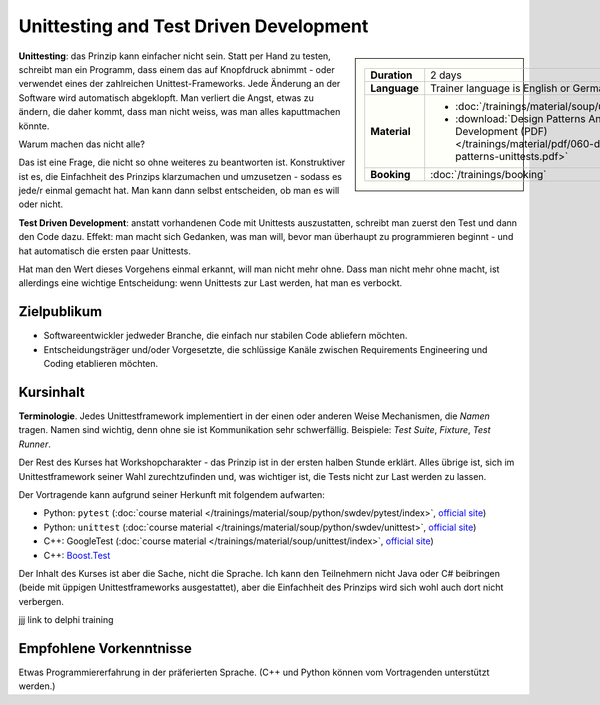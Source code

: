 Unittesting and Test Driven Development
=======================================

.. sidebar::

   .. list-table::
      :align: left

      * * **Duration**
	* 2 days
      * * **Language**
	* Trainer language is English or German
      * * **Material**
	* * :doc:`/trainings/material/soup/unittest/index`
	  * :download:`Design Patterns And Test Driven Development
            (PDF)
            </trainings/material/pdf/060-design-patterns-unittests.pdf>`
      * * **Booking**
	* :doc:`/trainings/booking`

**Unittesting**: das Prinzip kann einfacher nicht sein. Statt per Hand
zu testen, schreibt man ein Programm, dass einem das auf Knopfdruck
abnimmt - oder verwendet eines der zahlreichen
Unittest-Frameworks. Jede Änderung an der Software wird automatisch
abgeklopft. Man verliert die Angst, etwas zu ändern, die daher kommt,
dass man nicht weiss, was man alles kaputtmachen könnte.

Warum machen das nicht alle?

Das ist eine Frage, die nicht so ohne weiteres zu beantworten
ist. Konstruktiver ist es, die Einfachheit des Prinzips klarzumachen
und umzusetzen - sodass es jede/r einmal gemacht hat. Man kann dann
selbst entscheiden, ob man es will oder nicht.

**Test Driven Development**: anstatt vorhandenen Code mit Unittests
auszustatten, schreibt man zuerst den Test und dann den Code
dazu. Effekt: man macht sich Gedanken, was man will, bevor man
überhaupt zu programmieren beginnt - und hat automatisch die ersten
paar Unittests.

Hat man den Wert dieses Vorgehens einmal erkannt, will man nicht mehr
ohne. Dass man nicht mehr ohne macht, ist allerdings eine wichtige
Entscheidung: wenn Unittests zur Last werden, hat man es verbockt.

Zielpublikum
------------

* Softwareentwickler jedweder Branche, die einfach nur stabilen Code
  abliefern möchten.
* Entscheidungsträger und/oder Vorgesetzte, die schlüssige Kanäle
  zwischen Requirements Engineering und Coding etablieren möchten.

Kursinhalt
----------

**Terminologie**. Jedes Unittestframework implementiert in der einen
oder anderen Weise Mechanismen, die *Namen* tragen. Namen sind
wichtig, denn ohne sie ist Kommunikation sehr schwerfällig. Beispiele:
*Test Suite*, *Fixture*, *Test Runner*.

Der Rest des Kurses hat Workshopcharakter - das Prinzip ist in der
ersten halben Stunde erklärt. Alles übrige ist, sich im
Unittestframework seiner Wahl zurechtzufinden und, was wichtiger ist,
die Tests nicht zur Last werden zu lassen.

Der Vortragende kann aufgrund seiner Herkunft mit folgendem aufwarten:

* Python: ``pytest`` (:doc:`course material
  </trainings/material/soup/python/swdev/pytest/index>`, `official
  site <https://docs.pytest.org/>`__)
* Python: ``unittest`` (:doc:`course material
  </trainings/material/soup/python/swdev/unittest>`, `official site
  <https://docs.python.org/3.7/library/unittest.html>`__)
* C++: GoogleTest (:doc:`course material
  </trainings/material/soup/unittest/index>`, `official site
  <https://github.com/google/googletest>`__)
* C++: `Boost.Test
  <https://www.boost.org/doc/libs/1_72_0/libs/test/doc/html/index.html>`__

Der Inhalt des Kurses ist aber die Sache, nicht die Sprache. Ich kann
den Teilnehmern nicht Java oder C# beibringen (beide mit üppigen
Unittestframeworks ausgestattet), aber die Einfachheit des Prinzips
wird sich wohl auch dort nicht verbergen.

jjj link to delphi training

Empfohlene Vorkenntnisse
------------------------

Etwas Programmiererfahrung in der präferierten Sprache. (C++ und
Python können vom Vortragenden unterstützt werden.)
